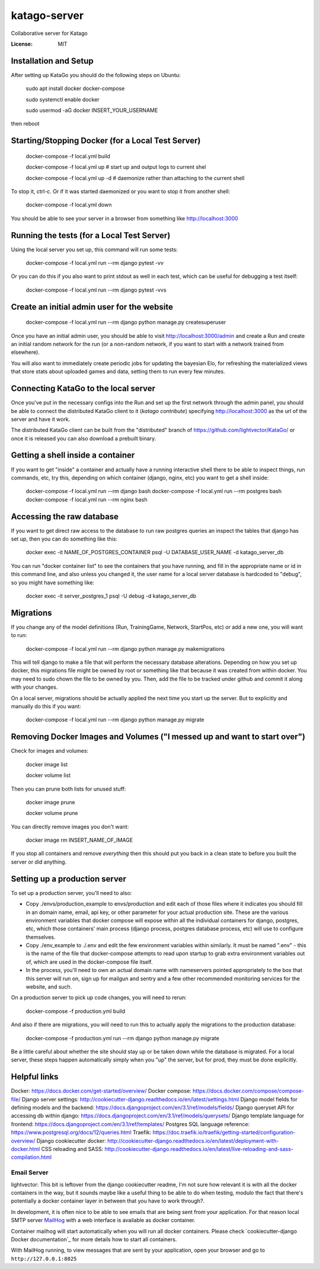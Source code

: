 katago-server
=============

Collaborative server for Katago

.. image:: https://img.shields.io/badge/built%20with-Cookiecutter%20Django-ff69b4.svg
     :target: https://github.com/pydanny/cookiecutter-django/
     :alt: Built with Cookiecutter Django
.. image:: https://img.shields.io/badge/code%20style-black-000000.svg
     :target: https://github.com/ambv/black
     :alt: Black code style


:License: MIT

Installation and Setup
--------
After setting up KataGo you should do the following steps on Ubuntu:

    sudo apt install docker docker-compose

    sudo systemctl enable docker

    sudo usermod -aG docker INSERT_YOUR_USERNAME

then reboot

Starting/Stopping Docker (for a Local Test Server)
--------

     docker-compose -f local.yml build

     docker-compose -f local.yml up  # start up and output logs to current shel

     docker-compose -f local.yml up -d  # daemonize rather than attaching to the current shell

To stop it, ctrl-c. Or if it was started daemonized or you want to stop it from another shell:

     docker-compose -f local.yml down

You should be able to see your server in a browser from something like http://localhost:3000

Running the tests (for a Local Test Server)
--------

Using the local server you set up, this command will run some tests:

     docker-compose -f local.yml run --rm django pytest -vv

Or you can do this if you also want to print stdout as well in each test, which can be useful for debugging a test itself:

     docker-compose -f local.yml run --rm django pytest -vvs


Create an initial admin user for the website
--------

    docker-compose -f local.yml run --rm django python manage.py createsuperuser

Once you have an initial admin user, you should be able to visit http://localhost:3000/admin
and create a Run and create an initial random network for the run (or a non-random network,
if you want to start with a network trained from elsewhere).

You will also want to immediately create periodic jobs for updating the bayesian Elo, for
refreshing the materialized views that store stats about uploaded games and data, setting them
to run every few minutes.


Connecting KataGo to the local server
--------

Once you've put in the necessary configs into the Run and set up the first network through the
admin panel, you should be able to connect the distributed KataGo client to it (`katago contribute`) specifying
http://localhost:3000 as the url of the server and have it work.

The distributed KataGo client can be built from the "distributed" branch of https://github.com/lightvector/KataGo/ or
once it is released you can also download a prebuilt binary.


Getting a shell inside a container
--------
If you want to get "inside" a container and actually have a running interactive shell there to be able to inspect things, run commands, etc,
try this, depending on which container (django, nginx, etc) you want to get a shell inside:

   docker-compose -f local.yml run --rm django bash
   docker-compose -f local.yml run --rm postgres bash
   docker-compose -f local.yml run --rm nginx bash


Accessing the raw database
--------
If you want to get direct raw access to the database to run raw postgres queries an inspect the tables that django has set
up, then you can do something like this:

     docker exec -it NAME_OF_POSTGRES_CONTAINER psql -U DATABASE_USER_NAME -d katago_server_db

You can run "docker container list" to see the containers that you have running, and fill in the appropriate name or id in this command line, and also unless you changed it, the user name for a local server database is hardcoded to "debug", so you might have something like:

     docker exec -it server_postgres_1 psql -U debug -d katago_server_db

Migrations
--------
If you change any of the model definitions (Run, TrainingGame, Network, StartPos, etc) or add a new one, you will want to run:

     docker-compose -f local.yml run --rm django python manage.py makemigrations

This will tell django to make a file that will perform the necessary database alterations. Depending on how you set up docker, this
migrations file might be owned by root or something like that because it was created from within docker. You may need to sudo chown the
file to be owned by you. Then, add the file to be tracked under github and commit it along with your changes.

On a local server, migrations should be actually applied the next time you start up the server. But to explicitly and manually do this if you want:

     docker-compose -f local.yml run --rm django python manage.py migrate


Removing Docker Images and Volumes ("I messed up and want to start over")
--------

Check for images and volumes:

    docker image list

    docker volume list

Then you can prune both lists for unused stuff:

    docker image prune

    docker volume prune

You can directly remove images you don't want:

    docker image rm INSERT_NAME_OF_IMAGE

If you stop all containers and remove *everything* then this should put you back in a clean state to before you built the server or did anything.


Setting up a production server
--------
To set up a production server, you'll need to also:

* Copy ./envs/production_example to envs/production and edit each of those files where it indicates you should fill in an domain name, email, api key, or other parameter for your actual production site. These are the various environment variables that docker compose will expose within all the individual containers for django, postgres, etc, which those containers' main process (django process, postgres database process, etc) will use to configure themselves.

* Copy ./env_example to ./.env and edit the few environment variables within similarly. It must be named ".env" - this is the name of the file that docker-compose attempts to read upon startup to grab extra environment variables out of, which are used in the docker-compose file itself.

* In the process, you'll need to own an actual domain name with nameservers pointed appropriately to the box that this server will run on, sign up for mailgun and sentry and a few other recommended monitoring services for the website, and such.


On a production server to pick up code changes, you will need to rerun:

     docker-compose -f production.yml build

And also if there are migrations, you will need to run this to actually apply the migrations to the production database:

     docker-compose -f production.yml run --rm django python manage.py migrate

Be a little careful about whether the site should stay up or be taken down while the database is migrated. For a local server,
these steps happen automatically simply when you "up" the server, but for prod, they must be done explicitly.


Helpful links
--------

Docker: https://docs.docker.com/get-started/overview/
Docker compose: https://docs.docker.com/compose/compose-file/
Django server settings: http://cookiecutter-django.readthedocs.io/en/latest/settings.html
Django model fields for defining models and the backend: https://docs.djangoproject.com/en/3.1/ref/models/fields/
Django queryset API for accessing db within django: https://docs.djangoproject.com/en/3.1/ref/models/querysets/
Django template language for frontend: https://docs.djangoproject.com/en/3.1/ref/templates/
Postgres SQL language reference: https://www.postgresql.org/docs/12/queries.html
Traefik: https://doc.traefik.io/traefik/getting-started/configuration-overview/
Django cookiecutter docker: http://cookiecutter-django.readthedocs.io/en/latest/deployment-with-docker.html
CSS reloading and SASS: http://cookiecutter-django.readthedocs.io/en/latest/live-reloading-and-sass-compilation.html


Email Server
^^^^^^^^^^^^
lightvector: This bit is leftover from the django cookiecutter readme, I'm not sure how relevant it is with all the docker containers in the way, but it sounds maybe like a useful thing to be able to do when testing, modulo the fact that there's potentially a docker container layer in between that you have to work through?.

In development, it is often nice to be able to see emails that are being sent from your application. For that reason local SMTP server `MailHog`_ with a web interface is available as docker container.

Container mailhog will start automatically when you will run all docker containers.
Please check `cookiecutter-django Docker documentation`_ for more details how to start all containers.

With MailHog running, to view messages that are sent by your application, open your browser and go to ``http://127.0.0.1:8025``

.. _mailhog: https://github.com/mailhog/MailHog



